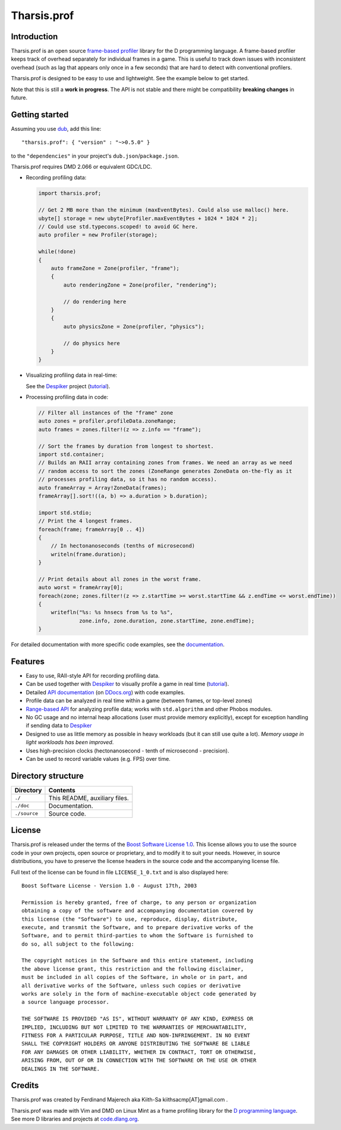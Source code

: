 ============
Tharsis.prof
============

.. image:: https://travis-ci.org/kiith-sa/tharsis.prof.svg?branch=master
.. image:: https://raw.githubusercontent.com/kiith-sa/tharsis.prof/master/code.dlang.org-shield.png
   :target: http://code.dlang.org


------------
Introduction
------------

Tharsis.prof is an open source `frame-based profiler
<http://defenestrate.eu/2014/09/05/frame_based_game_profiling.html>`_ library for the
D programming language. A frame-based profiler keeps track of overhead separately for
individual frames in a game. This is useful to track down issues with inconsistent
overhead (such as lag that appears only once in a few seconds) that are hard to detect
with conventional profilers.

Tharsis.prof is designed to be easy to use and lightweight. See the example below to get
started.

Note that this is still a **work in progress**. The API is not stable and there might be
compatibility **breaking changes** in future.


---------------
Getting started
---------------

Assuming you use `dub <http://code.dlang.org/about>`_, add this line::

   "tharsis.prof": { "version" : "~>0.5.0" }

to the ``"dependencies"`` in your project's ``dub.json``/``package.json``.

Tharsis.prof requires DMD 2.066 or equivalent GDC/LDC.


* Recording profiling data:

  .. code-block:: d

     import tharsis.prof;

     // Get 2 MB more than the minimum (maxEventBytes). Could also use malloc() here.
     ubyte[] storage = new ubyte[Profiler.maxEventBytes + 1024 * 1024 * 2];
     // Could use std.typecons.scoped! to avoid GC here.
     auto profiler = new Profiler(storage);

     while(!done)
     {
         auto frameZone = Zone(profiler, "frame");
         {
             auto renderingZone = Zone(profiler, "rendering");

             // do rendering here
         }
         {
             auto physicsZone = Zone(profiler, "physics");

             // do physics here
         }
     }

* Visualizing profiling data in real-time:

  See the `Despiker <https://github.com/kiith-sa/despiker>`_ project
  (`tutorial <http://defenestrate.eu/docs/despiker/tutorials/getting_started.html>`_).


* Processing profiling data in code:

  .. code-block:: d

      // Filter all instances of the "frame" zone
      auto zones = profiler.profileData.zoneRange;
      auto frames = zones.filter!(z => z.info == "frame");

      // Sort the frames by duration from longest to shortest.
      import std.container;
      // Builds an RAII array containing zones from frames. We need an array as we need
      // random access to sort the zones (ZoneRange generates ZoneData on-the-fly as it
      // processes profiling data, so it has no random access).
      auto frameArray = Array!ZoneData(frames);
      frameArray[].sort!((a, b) => a.duration > b.duration);

      import std.stdio;
      // Print the 4 longest frames.
      foreach(frame; frameArray[0 .. 4])
      {
          // In hectonanoseconds (tenths of microsecond)
          writeln(frame.duration);
      }

      // Print details about all zones in the worst frame.
      auto worst = frameArray[0];
      foreach(zone; zones.filter!(z => z.startTime >= worst.startTime && z.endTime <= worst.endTime))
      {
          writefln("%s: %s hnsecs from %s to %s",
                   zone.info, zone.duration, zone.startTime, zone.endTime);
      }


For detailed documentation with more specific code examples, see the `documentation
<http://ddocs.org/tharsis-prof/latest/index.html>`_.


--------
Features
--------

* Easy to use, RAII-style API for recording profiling data.
* Can be used together with `Despiker <https://github.com/kiith-sa/despiker>`_ to visually
  profile a game in real time (`tutorial
  <http://defenestrate.eu/docs/despiker/tutorials/getting_started.html>`_).
* Detailed `API documentation <http://ddocs.org/tharsis-prof/latest/index.html>`_ (on `DDocs.org <http://ddocs.org>`_)
  with code examples.
* Profile data can be analyzed in real time within a game (between frames, or top-level
  zones)
* `Range-based API
  <http://defenestrate.eu/2014/09/05/frame_based_profiling_with_d_ranges.html>`_ for
  analyzing profile data; works with ``std.algorithm`` and other Phobos modules.
* No GC usage and no internal heap allocations (user must provide memory explicitly),
  except for exception handling if sending data to `Despiker
  <https://github.com/kiith-sa/despiker>`_
* Designed to use as little memory as possible in heavy workloads (but it can still use
  quite a lot). *Memory usage in light workloads has been improved*.
* Uses high-precision clocks (hectonanosecond - tenth of microsecond - precision).
* Can be used to record variable values (e.g. FPS) over time.


-------------------
Directory structure
-------------------

===============  =======================================================================
Directory        Contents
===============  =======================================================================
``./``           This README, auxiliary files.
``./doc``        Documentation.
``./source``     Source code.
===============  =======================================================================


-------
License
-------

Tharsis.prof is released under the terms of the
`Boost Software License 1.0 <http://www.boost.org/LICENSE_1_0.txt>`_.
This license allows you to use the source code in your own projects, open source
or proprietary, and to modify it to suit your needs. However, in source
distributions, you have to preserve the license headers in the source code and
the accompanying license file.

Full text of the license can be found in file ``LICENSE_1_0.txt`` and is also
displayed here::

    Boost Software License - Version 1.0 - August 17th, 2003

    Permission is hereby granted, free of charge, to any person or organization
    obtaining a copy of the software and accompanying documentation covered by
    this license (the "Software") to use, reproduce, display, distribute,
    execute, and transmit the Software, and to prepare derivative works of the
    Software, and to permit third-parties to whom the Software is furnished to
    do so, all subject to the following:

    The copyright notices in the Software and this entire statement, including
    the above license grant, this restriction and the following disclaimer,
    must be included in all copies of the Software, in whole or in part, and
    all derivative works of the Software, unless such copies or derivative
    works are solely in the form of machine-executable object code generated by
    a source language processor.

    THE SOFTWARE IS PROVIDED "AS IS", WITHOUT WARRANTY OF ANY KIND, EXPRESS OR
    IMPLIED, INCLUDING BUT NOT LIMITED TO THE WARRANTIES OF MERCHANTABILITY,
    FITNESS FOR A PARTICULAR PURPOSE, TITLE AND NON-INFRINGEMENT. IN NO EVENT
    SHALL THE COPYRIGHT HOLDERS OR ANYONE DISTRIBUTING THE SOFTWARE BE LIABLE
    FOR ANY DAMAGES OR OTHER LIABILITY, WHETHER IN CONTRACT, TORT OR OTHERWISE,
    ARISING FROM, OUT OF OR IN CONNECTION WITH THE SOFTWARE OR THE USE OR OTHER
    DEALINGS IN THE SOFTWARE.


-------
Credits
-------

Tharsis.prof was created by Ferdinand Majerech aka Kiith-Sa kiithsacmp[AT]gmail.com .

Tharsis.prof was made with Vim and DMD on Linux Mint as a frame profiling library for the
`D programming language <http://www.dlang.org>`_. See more D libraries and projects at
`code.dlang.org <http://code.dlang.org>`_.
